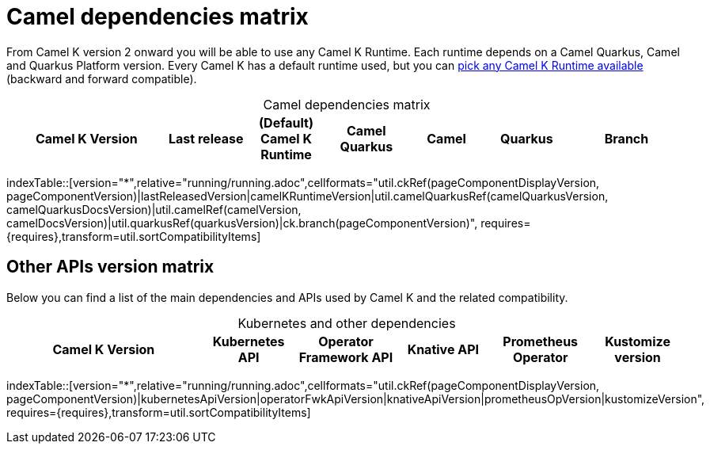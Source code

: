 = Camel dependencies matrix

From Camel K version 2 onward you will be able to use any Camel K Runtime. Each runtime depends on a Camel Quarkus, Camel and Quarkus Platform version. Every Camel K has a default runtime used, but you can xref:configuration/runtime-version.adoc[pick any Camel K Runtime available] (backward and forward compatible).

[caption=]
.Camel dependencies matrix
[width="100%",cols="4,2,2,2,2,2,3",options="header"]
|===
|Camel K Version
|Last release
|(Default) Camel K Runtime
|Camel Quarkus
|Camel
|Quarkus
|Branch
|===

//cannot use top level index.adoc as the page with the query is always omitted.
indexTable::[version="*",relative="running/running.adoc",cellformats="util.ckRef(pageComponentDisplayVersion, pageComponentVersion)|lastReleasedVersion|camelKRuntimeVersion|util.camelQuarkusRef(camelQuarkusVersion, camelQuarkusDocsVersion)|util.camelRef(camelVersion, camelDocsVersion)|util.quarkusRef(quarkusVersion)|ck.branch(pageComponentVersion)", requires={requires},transform=util.sortCompatibilityItems]

== Other APIs version matrix

Below you can find a list of the main dependencies and APIs used by Camel K and the related compatibility.

[caption=]
.Kubernetes and other dependencies
[width="100%",cols="4,2,2,2,2,2",options="header"]
|===
|Camel K Version
|Kubernetes API
|Operator Framework API
|Knative API
|Prometheus Operator
|Kustomize version
|===

//cannot use top level index.adoc as the page with the query is always omitted.
indexTable::[version="*",relative="running/running.adoc",cellformats="util.ckRef(pageComponentDisplayVersion, pageComponentVersion)|kubernetesApiVersion|operatorFwkApiVersion|knativeApiVersion|prometheusOpVersion|kustomizeVersion", requires={requires},transform=util.sortCompatibilityItems]

